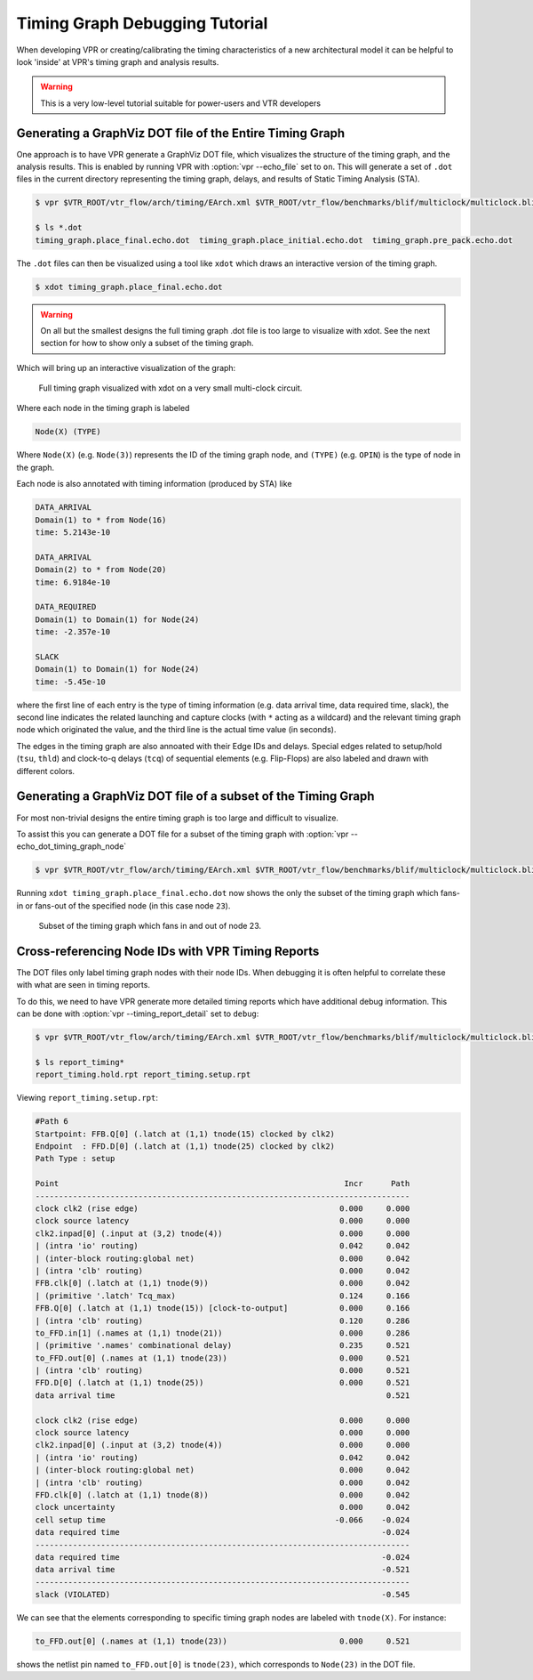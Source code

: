 .. _timing_graph_debug_tutorial:

Timing Graph Debugging Tutorial
-------------------------------

When developing VPR or creating/calibrating the timing characteristics of a new architectural model it can be helpful to look 'inside' at VPR's timing graph and analysis results.

.. warning:: This is a very low-level tutorial suitable for power-users and VTR developers

Generating a GraphViz DOT file of the Entire Timing Graph
~~~~~~~~~~~~~~~~~~~~~~~~~~~~~~~~~~~~~~~~~~~~~~~~~~~~~~~~~

One approach is to have VPR generate a GraphViz DOT file, which visualizes the structure of the timing graph, and the analysis results.
This is enabled by running VPR with :option:`vpr --echo_file` set to ``on``.
This will generate a set of ``.dot`` files in the current directory representing the timing graph, delays, and results of Static Timing Analysis (STA).

.. code-block:: bash

    $ vpr $VTR_ROOT/vtr_flow/arch/timing/EArch.xml $VTR_ROOT/vtr_flow/benchmarks/blif/multiclock/multiclock.blif --echo_file on

    $ ls *.dot
    timing_graph.place_final.echo.dot  timing_graph.place_initial.echo.dot  timing_graph.pre_pack.echo.dot

The ``.dot`` files can then be visualized using a tool like ``xdot`` which draws an interactive version of the timing graph.

.. code-block:: bash

    $ xdot timing_graph.place_final.echo.dot

.. warning:: On all but the smallest designs the full timing graph .dot file is too large to visualize with xdot. See the next section for how to show only a subset of the timing graph.

Which will bring up an interactive visualization of the graph:

.. figure:: multiclock_timing_graph_dot.*

    Full timing graph visualized with xdot on a very small multi-clock circuit.

Where each node in the timing graph is labeled

.. code-block:: none

    Node(X) (TYPE)

Where ``Node(X)`` (e.g. ``Node(3)``) represents the ID of the timing graph node, and ``(TYPE)`` (e.g. ``OPIN``) is the type of node in the graph.

Each node is also annotated with timing information (produced by STA) like

.. code-block:: none

    DATA_ARRIVAL
    Domain(1) to * from Node(16)
    time: 5.2143e-10

    DATA_ARRIVAL
    Domain(2) to * from Node(20)
    time: 6.9184e-10

    DATA_REQUIRED
    Domain(1) to Domain(1) for Node(24)
    time: -2.357e-10

    SLACK
    Domain(1) to Domain(1) for Node(24)
    time: -5.45e-10

where the first line of each entry is the type of timing information (e.g. data arrival time, data required time, slack),
the second line indicates the related launching and capture clocks (with ``*`` acting as a wildcard) and the relevant timing graph node which originated the value,
and the third line is the actual time value (in seconds).

The edges in the timing graph are also annoated with their Edge IDs and delays.
Special edges related to setup/hold (``tsu``, ``thld``) and clock-to-q delays (``tcq``) of sequential elements (e.g. Flip-Flops) are also labeled and drawn with different colors.


Generating a GraphViz DOT file of a subset of the Timing Graph
~~~~~~~~~~~~~~~~~~~~~~~~~~~~~~~~~~~~~~~~~~~~~~~~~~~~~~~~~~~~~~

For most non-trivial designs the entire timing graph is too large and difficult to visualize.

To assist this you can generate a DOT file for a subset of the timing graph with :option:`vpr --echo_dot_timing_graph_node`

.. code-block:: bash

    $ vpr $VTR_ROOT/vtr_flow/arch/timing/EArch.xml $VTR_ROOT/vtr_flow/benchmarks/blif/multiclock/multiclock.blif --echo_file on --echo_dot_timing_graph_node 23

Running ``xdot timing_graph.place_final.echo.dot`` now shows the only the subset of the timing graph which fans-in or fans-out of the specified node (in this case node ``23``).

.. figure:: multiclock_timing_graph_dot_node_23.*

    Subset of the timing graph which fans in and out of node 23.

Cross-referencing Node IDs with VPR Timing Reports
~~~~~~~~~~~~~~~~~~~~~~~~~~~~~~~~~~~~~~~~~~~~~~~~~~

The DOT files only label timing graph nodes with their node IDs.
When debugging it is often helpful to correlate these with what are seen in timing reports.

To do this, we need to have VPR generate more detailed timing reports which have additional debug information.
This can be done with :option:`vpr --timing_report_detail` set to ``debug``:

.. code-block:: bash

    $ vpr $VTR_ROOT/vtr_flow/arch/timing/EArch.xml $VTR_ROOT/vtr_flow/benchmarks/blif/multiclock/multiclock.blif --timing_report_detail debug

    $ ls report_timing*
    report_timing.hold.rpt report_timing.setup.rpt

Viewing ``report_timing.setup.rpt``:

.. code-block:: none

    #Path 6
    Startpoint: FFB.Q[0] (.latch at (1,1) tnode(15) clocked by clk2)
    Endpoint  : FFD.D[0] (.latch at (1,1) tnode(25) clocked by clk2)
    Path Type : setup

    Point                                                             Incr      Path
    --------------------------------------------------------------------------------
    clock clk2 (rise edge)                                           0.000     0.000
    clock source latency                                             0.000     0.000
    clk2.inpad[0] (.input at (3,2) tnode(4))                         0.000     0.000
    | (intra 'io' routing)                                           0.042     0.042
    | (inter-block routing:global net)                               0.000     0.042
    | (intra 'clb' routing)                                          0.000     0.042
    FFB.clk[0] (.latch at (1,1) tnode(9))                            0.000     0.042
    | (primitive '.latch' Tcq_max)                                   0.124     0.166
    FFB.Q[0] (.latch at (1,1) tnode(15)) [clock-to-output]           0.000     0.166
    | (intra 'clb' routing)                                          0.120     0.286
    to_FFD.in[1] (.names at (1,1) tnode(21))                         0.000     0.286
    | (primitive '.names' combinational delay)                       0.235     0.521
    to_FFD.out[0] (.names at (1,1) tnode(23))                        0.000     0.521
    | (intra 'clb' routing)                                          0.000     0.521
    FFD.D[0] (.latch at (1,1) tnode(25))                             0.000     0.521
    data arrival time                                                          0.521

    clock clk2 (rise edge)                                           0.000     0.000
    clock source latency                                             0.000     0.000
    clk2.inpad[0] (.input at (3,2) tnode(4))                         0.000     0.000
    | (intra 'io' routing)                                           0.042     0.042
    | (inter-block routing:global net)                               0.000     0.042
    | (intra 'clb' routing)                                          0.000     0.042
    FFD.clk[0] (.latch at (1,1) tnode(8))                            0.000     0.042
    clock uncertainty                                                0.000     0.042
    cell setup time                                                 -0.066    -0.024
    data required time                                                        -0.024
    --------------------------------------------------------------------------------
    data required time                                                        -0.024
    data arrival time                                                         -0.521
    --------------------------------------------------------------------------------
    slack (VIOLATED)                                                          -0.545

We can see that the elements corresponding to specific timing graph nodes are labeled with ``tnode(X)``.
For instance:

.. code-block:: none

    to_FFD.out[0] (.names at (1,1) tnode(23))                        0.000     0.521

shows the netlist pin named ``to_FFD.out[0]`` is ``tnode(23)``, which corresponds to ``Node(23)`` in the DOT file.
